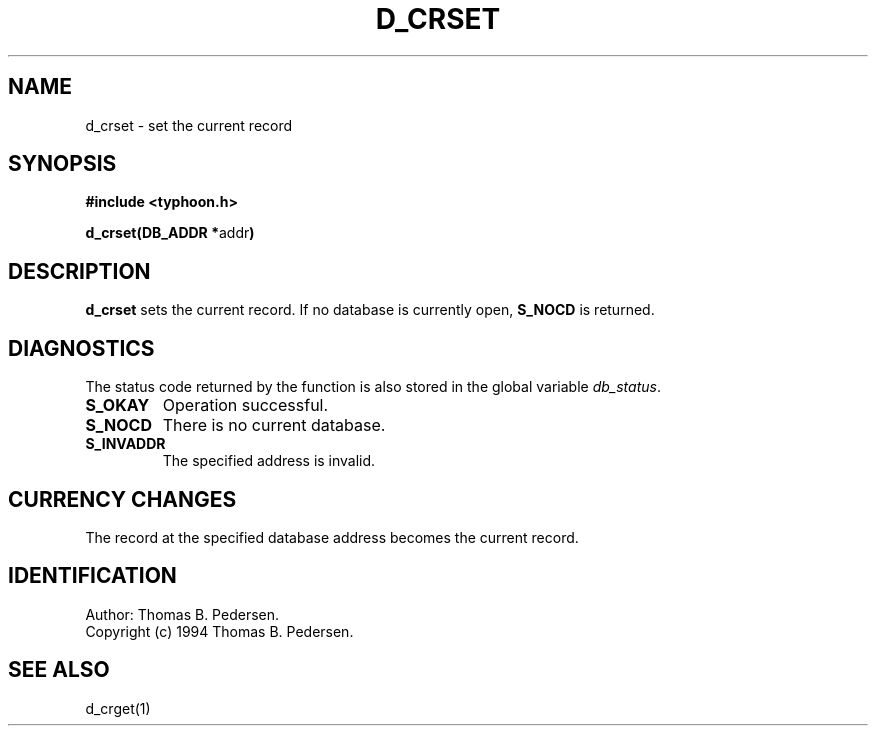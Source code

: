 .de Id
.ds Rv \\$3
.ds Dt \\$4
.ds iD \\$3 \\$4 \\$5 \\$6 \\$7
..
.Id $Id: d_crset.3,v 1.1.1.1 1999/09/30 04:45:50 kaz Exp $
.ds r \s-1TYPHOON\s0
.if n .ds - \%--
.if t .ds - \(em
.TH D_CRSET 1 \*(Dt TYPHOON
.SH NAME
d_crset \- set the current record
.SH SYNOPSIS
.B #include <typhoon.h>
.br

\fBd_crset(DB_ADDR *\fPaddr\fB)
.SH DESCRIPTION
\fBd_crset\fP sets the current record. If no database is currently open,
\fBS_NOCD\fP is returned.
.SH DIAGNOSTICS
The status code returned by the function is also stored in the global
variable \fIdb_status\fP.
.TP
.B S_OKAY
Operation successful.
.TP
.B S_NOCD
There is no current database.
.TP
.B S_INVADDR
The specified address is invalid.
.SH CURRENCY CHANGES
The record at the specified database address becomes the current record.
.SH IDENTIFICATION
Author: Thomas B. Pedersen.
.br
Copyright (c) 1994 Thomas B. Pedersen.
.SH "SEE ALSO"
d_crget(1)

